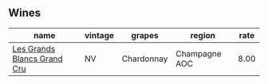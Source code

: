 :PROPERTIES:
:ID:                     475c2fc8-7a81-48ce-af7c-4416e0c5808c
:END:

** Wines
:PROPERTIES:
:ID:                     00c73705-95ba-4d87-9379-a18bc9138bac
:END:

#+attr_html: :class wines-table
|                                                                     name | vintage |     grapes |        region | rate |
|--------------------------------------------------------------------------+---------+------------+---------------+------|
| [[barberry:/wines/ea15e397-8149-405d-992d-63878cb0cebf][Les Grands Blancs Grand Cru]] |      NV | Chardonnay | Champagne AOC | 8.00 |
